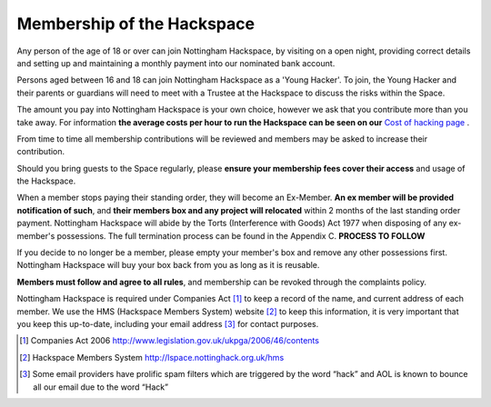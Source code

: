 Membership of the Hackspace
===========================

Any person of the age of 18 or over can join Nottingham Hackspace, by visiting on a open night, providing correct details and setting up and maintaining a monthly payment into our nominated bank account.

Persons aged between 16 and 18 can join Nottingham Hackspace as a 'Young Hacker'. To join, the Young Hacker and their parents or guardians will need to meet with a Trustee at the Hackspace to discuss the risks within the Space.

The amount you pay into Nottingham Hackspace is your own choice, however we ask that you contribute more than you take away. For information **the average costs per hour to run the Hackspace can be seen on our** `Cost of hacking page <http://nottinghack.org.uk/tools/costposter/>`_ .

From time to time all membership contributions will be reviewed and members may be asked to increase their contribution.

Should you bring guests to the Space regularly, please **ensure your membership fees cover their access** and usage of the Hackspace.

When a member stops paying their standing order, they will become an Ex-Member. **An ex member will be provided notification of such**, and **their members box and any project will relocated** within 2 months of the last standing order payment. Nottingham Hackspace will abide by the Torts (Interference with Goods) Act 1977 when disposing of any ex-member's possessions. The full termination process can be found in the Appendix C. **PROCESS TO FOLLOW**

If you decide to no longer be a member, please empty your member's box and remove any other possessions first. Nottingham Hackspace will buy your box back from you as long as it is reusable.

**Members must follow and agree to all rules**, and membership can be revoked through the complaints policy.

Nottingham Hackspace is required under Companies Act [#]_ to keep a record of the name, and current address of each member. We use the HMS (Hackspace Members System) website [#]_ to keep this information, it is very important that you keep this up-to-date, including your email address [#]_ for contact purposes.


.. [#] Companies Act 2006 http://www.legislation.gov.uk/ukpga/2006/46/contents
.. [#] Hackspace Members System http://lspace.nottinghack.org.uk/hms
.. [#] Some email providers have prolific spam filters which are triggered by the word “hack” and AOL is known to bounce all our email due to the word “Hack”

